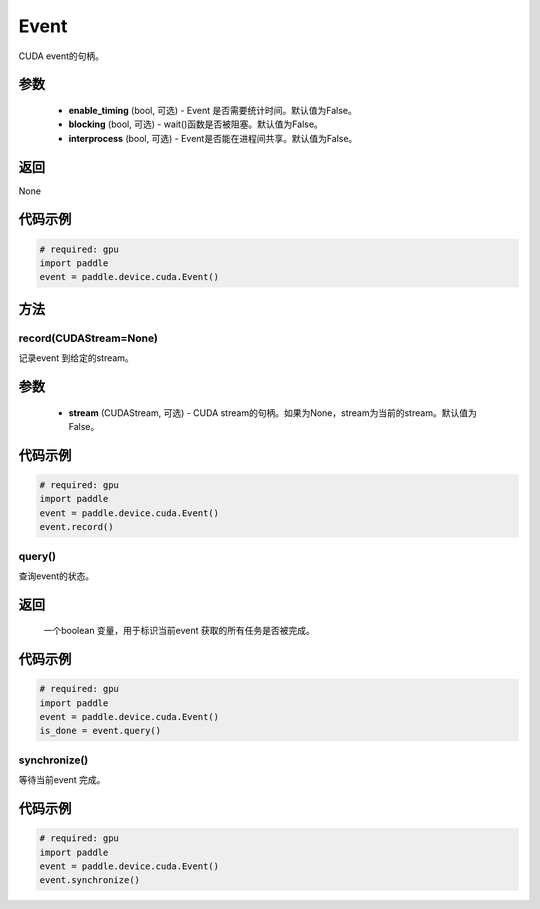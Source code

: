 .. _cn_api_device_cuda_Event:

Event
-------------------------------

.. py:class:: paddle.device.cuda.Event(enable_timing=False, blocking=False, interprocess=False)

CUDA event的句柄。

参数
::::::::::::

    - **enable_timing** (bool, 可选) - Event 是否需要统计时间。默认值为False。
    - **blocking** (bool, 可选) - wait()函数是否被阻塞。默认值为False。
    - **interprocess** (bool, 可选) - Event是否能在进程间共享。默认值为False。

返回
::::::::::::
None

代码示例
::::::::::::

.. code-block:: python

    # required: gpu
    import paddle
    event = paddle.device.cuda.Event()


方法
::::::::::::
record(CUDAStream=None)
'''''''''

记录event 到给定的stream。

参数
::::::::::::

    - **stream** (CUDAStream, 可选) - CUDA stream的句柄。如果为None，stream为当前的stream。默认值为False。

代码示例
::::::::::::

.. code-block:: python

    # required: gpu
    import paddle
    event = paddle.device.cuda.Event()
    event.record()

query()
'''''''''

查询event的状态。

返回
::::::::::::
 一个boolean 变量，用于标识当前event 获取的所有任务是否被完成。

代码示例
::::::::::::

.. code-block:: python

    # required: gpu
    import paddle
    event = paddle.device.cuda.Event()
    is_done = event.query()


synchronize()
'''''''''

等待当前event 完成。

代码示例
::::::::::::

.. code-block:: python

    # required: gpu
    import paddle
    event = paddle.device.cuda.Event()
    event.synchronize()
